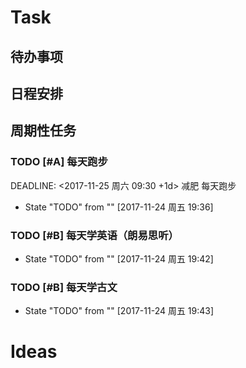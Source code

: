 * Task
** 待办事项
** 日程安排
** 周期性任务
*** TODO [#A] 每天跑步
    DEADLINE: <2017-11-25 周六 09:30 +1d> 减肥 每天跑步
    - State "TODO"       from ""           [2017-11-24 周五 19:36]
    :PROPERTIES:
    :LAST_REPEAT: [2017-11-24 周五 19:40]
    :END:
*** TODO [#B] 每天学英语（朗易思听）
    DEADLINE: <2030-12-23 周一 +1d>
    - State "TODO"       from ""           [2017-11-24 周五 19:42]
*** TODO [#B] 每天学古文
    DEADLINE: <2000-12-23 周六 +1d>
    - State "TODO"       from ""           [2017-11-24 周五 19:43]

* Ideas
